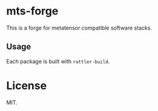 * mts-forge
This is a forge for metatensor compatible software stacks.
** Usage
Each package is built with ~rattler-build~.
* License
MIT.
